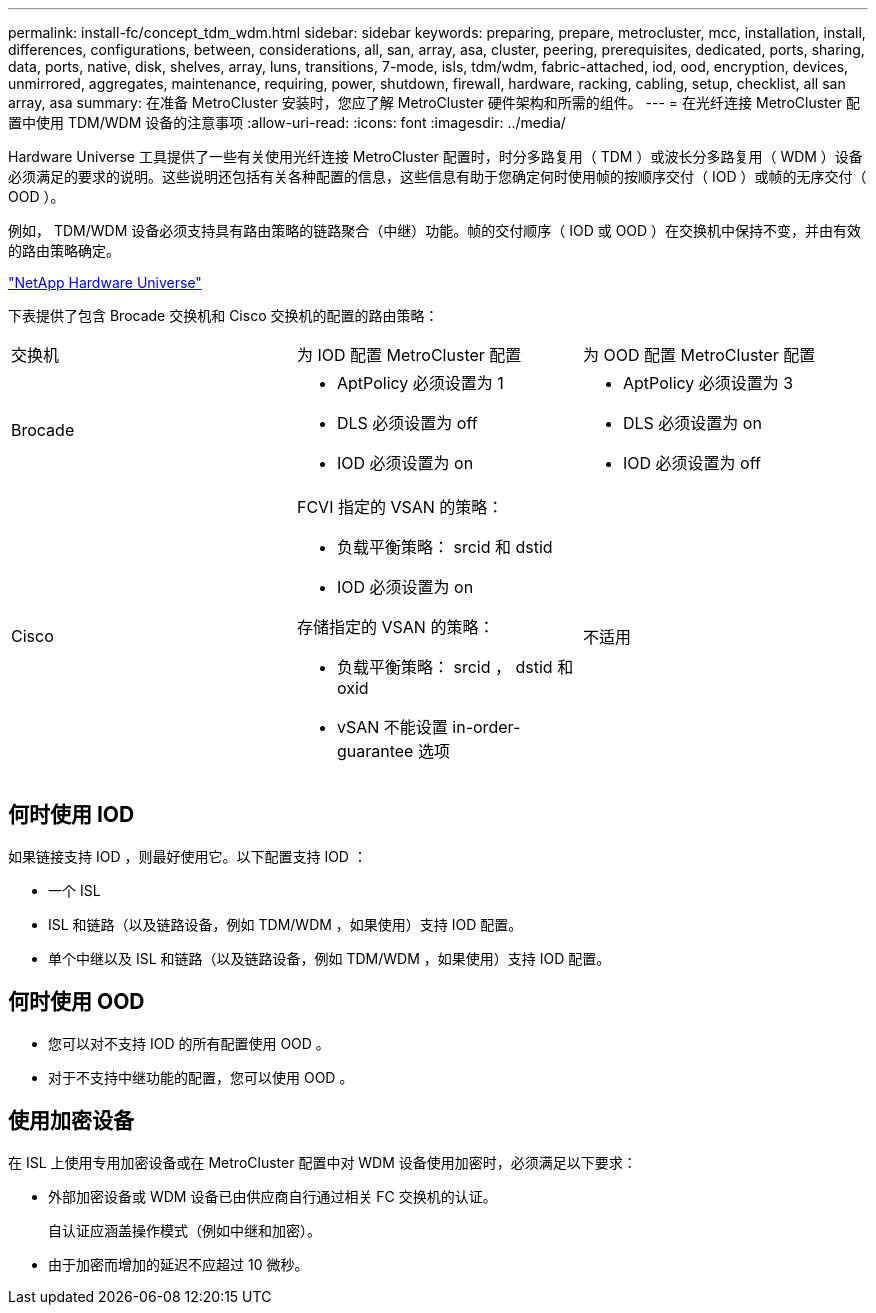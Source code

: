 ---
permalink: install-fc/concept_tdm_wdm.html 
sidebar: sidebar 
keywords: preparing, prepare, metrocluster, mcc, installation, install, differences, configurations, between, considerations, all, san, array, asa, cluster, peering, prerequisites, dedicated, ports, sharing, data, ports, native, disk, shelves, array, luns, transitions, 7-mode, isls, tdm/wdm, fabric-attached, iod, ood, encryption, devices, unmirrored, aggregates, maintenance, requiring, power, shutdown, firewall, hardware, racking, cabling, setup, checklist, all san array, asa 
summary: 在准备 MetroCluster 安装时，您应了解 MetroCluster 硬件架构和所需的组件。 
---
= 在光纤连接 MetroCluster 配置中使用 TDM/WDM 设备的注意事项
:allow-uri-read: 
:icons: font
:imagesdir: ../media/


[role="lead"]
Hardware Universe 工具提供了一些有关使用光纤连接 MetroCluster 配置时，时分多路复用（ TDM ）或波长分多路复用（ WDM ）设备必须满足的要求的说明。这些说明还包括有关各种配置的信息，这些信息有助于您确定何时使用帧的按顺序交付（ IOD ）或帧的无序交付（ OOD ）。

例如， TDM/WDM 设备必须支持具有路由策略的链路聚合（中继）功能。帧的交付顺序（ IOD 或 OOD ）在交换机中保持不变，并由有效的路由策略确定。

https://hwu.netapp.com["NetApp Hardware Universe"]

下表提供了包含 Brocade 交换机和 Cisco 交换机的配置的路由策略：

|===


| 交换机 | 为 IOD 配置 MetroCluster 配置 | 为 OOD 配置 MetroCluster 配置 


 a| 
Brocade
 a| 
* AptPolicy 必须设置为 1
* DLS 必须设置为 off
* IOD 必须设置为 on

 a| 
* AptPolicy 必须设置为 3
* DLS 必须设置为 on
* IOD 必须设置为 off




 a| 
Cisco
 a| 
FCVI 指定的 VSAN 的策略：

* 负载平衡策略： srcid 和 dstid
* IOD 必须设置为 on


存储指定的 VSAN 的策略：

* 负载平衡策略： srcid ， dstid 和 oxid
* vSAN 不能设置 in-order-guarantee 选项

 a| 
不适用

|===


== 何时使用 IOD

如果链接支持 IOD ，则最好使用它。以下配置支持 IOD ：

* 一个 ISL
* ISL 和链路（以及链路设备，例如 TDM/WDM ，如果使用）支持 IOD 配置。
* 单个中继以及 ISL 和链路（以及链路设备，例如 TDM/WDM ，如果使用）支持 IOD 配置。




== 何时使用 OOD

* 您可以对不支持 IOD 的所有配置使用 OOD 。
* 对于不支持中继功能的配置，您可以使用 OOD 。




== 使用加密设备

在 ISL 上使用专用加密设备或在 MetroCluster 配置中对 WDM 设备使用加密时，必须满足以下要求：

* 外部加密设备或 WDM 设备已由供应商自行通过相关 FC 交换机的认证。
+
自认证应涵盖操作模式（例如中继和加密）。

* 由于加密而增加的延迟不应超过 10 微秒。

